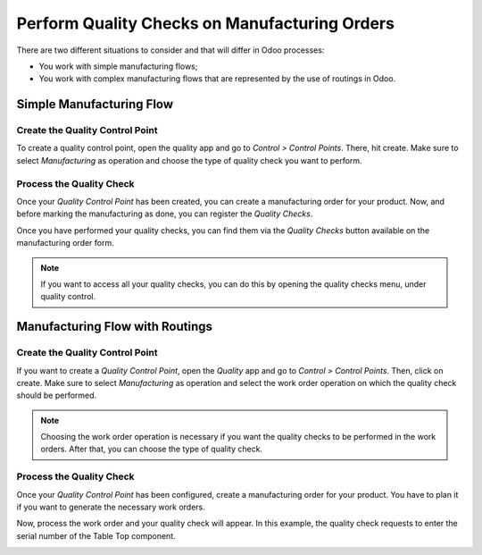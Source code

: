 ==============================================
Perform Quality Checks on Manufacturing Orders
==============================================

There are two different situations to consider and that will differ in
Odoo processes:

-  You work with simple manufacturing flows;

-  You work with complex manufacturing flows that are represented by the use of routings in Odoo.

Simple Manufacturing Flow
=========================

Create the Quality Control Point
--------------------------------

To create a quality control point, open the quality app and go to
*Control > Control Points*. There, hit create. Make sure to select
*Manufacturing* as operation and choose the type of quality check you
want to perform.

.. image:: media/quality_mo_01.png
   :align: center

Process the Quality Check
-------------------------

Once your *Quality Control Point* has been created, you can create a
manufacturing order for your product. Now, and before marking the
manufacturing as done, you can register the *Quality Checks*.

.. image:: media/quality_mo_02.png
   :align: center

.. image:: media/quality_mo_03.png
   :align: center

Once you have performed your quality checks, you can find them via the
*Quality Checks* button available on the manufacturing order form.

.. image:: media/quality_mo_04.png
   :align: center

.. note::
         If you want to access all your quality checks, you can do this by
         opening the quality checks menu, under quality control.

Manufacturing Flow with Routings
================================

Create the Quality Control Point
--------------------------------

If you want to create a *Quality Control Point*, open the *Quality*
app and go to *Control > Control Points*. Then, click on create. Make
sure to select *Manufacturing* as operation and select the work order
operation on which the quality check should be performed.

.. image:: media/quality_mo_05.png
   :align: center

.. note::
         Choosing the work order operation is necessary if you want the quality
         checks to be performed in the work orders. After that, you can choose
         the type of quality check.

Process the Quality Check
-------------------------

Once your *Quality Control Point* has been configured, create a
manufacturing order for your product. You have to plan it if you want to
generate the necessary work orders.

.. image:: media/quality_mo_06.png
   :align: center

Now, process the work order and your quality check will appear. In this
example, the quality check requests to enter the serial number of the
Table Top component.

.. image:: media/quality_mo_07.png
   :align: center